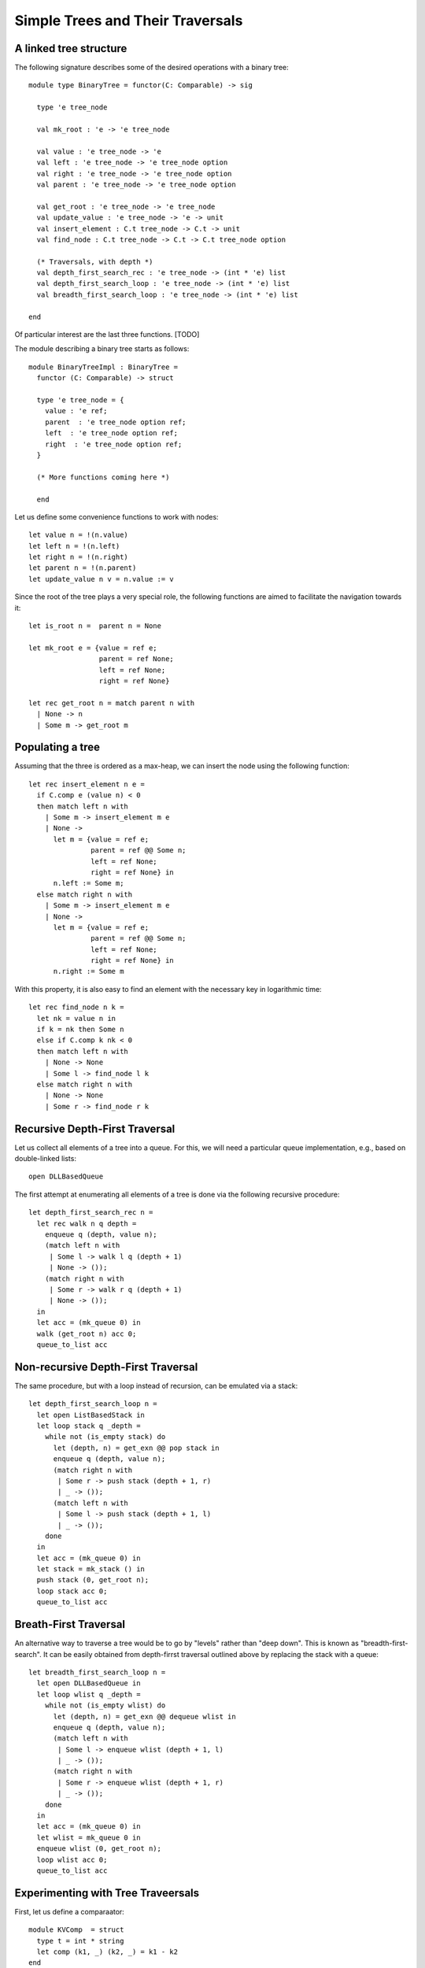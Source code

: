 .. -*- mode: rst -*-

Simple Trees and Their Traversals
=================================


A linked tree structure
-----------------------

The following signature describes some of the desired operations with
a binary tree::

 module type BinaryTree = functor(C: Comparable) -> sig

   type 'e tree_node

   val mk_root : 'e -> 'e tree_node

   val value : 'e tree_node -> 'e
   val left : 'e tree_node -> 'e tree_node option
   val right : 'e tree_node -> 'e tree_node option
   val parent : 'e tree_node -> 'e tree_node option

   val get_root : 'e tree_node -> 'e tree_node
   val update_value : 'e tree_node -> 'e -> unit
   val insert_element : C.t tree_node -> C.t -> unit
   val find_node : C.t tree_node -> C.t -> C.t tree_node option

   (* Traversals, with depth *)
   val depth_first_search_rec : 'e tree_node -> (int * 'e) list 
   val depth_first_search_loop : 'e tree_node -> (int * 'e) list 
   val breadth_first_search_loop : 'e tree_node -> (int * 'e) list 

 end

Of particular interest are the last three functions. [TODO]

The module describing a binary tree starts as follows::

 module BinaryTreeImpl : BinaryTree = 
   functor (C: Comparable) -> struct

   type 'e tree_node = {
     value : 'e ref;
     parent  : 'e tree_node option ref;
     left  : 'e tree_node option ref;
     right  : 'e tree_node option ref;
   }

   (* More functions coming here *)

   end

Let us define some convenience functions to work with nodes::

  let value n = !(n.value)
  let left n = !(n.left)
  let right n = !(n.right)
  let parent n = !(n.parent)
  let update_value n v = n.value := v

Since the root of the tree plays a very special role, the following
functions are aimed to facilitate the navigation towards it::

  let is_root n =  parent n = None

  let mk_root e = {value = ref e;
                   parent = ref None;
                   left = ref None;
                   right = ref None}
                   
  let rec get_root n = match parent n with
    | None -> n
    | Some m -> get_root m

Populating a tree
-----------------

Assuming that the three is ordered as a max-heap, we can insert the
node using the following function::

  let rec insert_element n e = 
    if C.comp e (value n) < 0
    then match left n with
      | Some m -> insert_element m e
      | None ->
        let m = {value = ref e;
                 parent = ref @@ Some n;
                 left = ref None;
                 right = ref None} in
        n.left := Some m;
    else match right n with
      | Some m -> insert_element m e
      | None ->
        let m = {value = ref e;
                 parent = ref @@ Some n;
                 left = ref None;
                 right = ref None} in
        n.right := Some m

With this property, it is also easy to find an element with the
necessary key in logarithmic time::

  let rec find_node n k = 
    let nk = value n in 
    if k = nk then Some n
    else if C.comp k nk < 0 
    then match left n with
      | None -> None
      | Some l -> find_node l k
    else match right n with
      | None -> None
      | Some r -> find_node r k

Recursive Depth-First Traversal
-------------------------------

Let us collect all elements of a tree into a queue. For this, we will need a particular queue implementation, e.g., based on double-linked lists::

  open DLLBasedQueue

The first attempt at enumerating all elements of a tree is done via the following recursive procedure::

  let depth_first_search_rec n = 
    let rec walk n q depth =
      enqueue q (depth, value n);
      (match left n with
       | Some l -> walk l q (depth + 1)
       | None -> ());
      (match right n with
       | Some r -> walk r q (depth + 1)
       | None -> ());
    in
    let acc = (mk_queue 0) in
    walk (get_root n) acc 0;
    queue_to_list acc

Non-recursive Depth-First Traversal
-----------------------------------

The same procedure, but with a loop instead of recursion, can be emulated via a stack::

  let depth_first_search_loop n = 
    let open ListBasedStack in
    let loop stack q _depth =
      while not (is_empty stack) do
        let (depth, n) = get_exn @@ pop stack in
        enqueue q (depth, value n);
        (match right n with
         | Some r -> push stack (depth + 1, r)
         | _ -> ());
        (match left n with
         | Some l -> push stack (depth + 1, l)
         | _ -> ());
      done
    in
    let acc = (mk_queue 0) in
    let stack = mk_stack () in
    push stack (0, get_root n);
    loop stack acc 0;
    queue_to_list acc


Breath-First Traversal
----------------------

An alternative way to traverse a tree would be to go by "levels" rather than "deep down". This is known as "breadth-first-search". It can be easily obtained from depth-firrst traversal outlined above by replacing the stack with a queue::

  let breadth_first_search_loop n = 
    let open DLLBasedQueue in
    let loop wlist q _depth =
      while not (is_empty wlist) do
        let (depth, n) = get_exn @@ dequeue wlist in
        enqueue q (depth, value n);
        (match left n with
         | Some l -> enqueue wlist (depth + 1, l)
         | _ -> ());
        (match right n with
         | Some r -> enqueue wlist (depth + 1, r)
         | _ -> ());
      done
    in
    let acc = (mk_queue 0) in
    let wlist = mk_queue 0 in
    enqueue wlist (0, get_root n);
    loop wlist acc 0;
    queue_to_list acc

Experimenting with Tree Traveersals
-----------------------------------

First, let us define a comparaator::

 module KVComp  = struct
   type t = int * string
   let comp (k1, _) (k2, _) = k1 - k2        
 end

We can now instantiate a tree module::

 module KVTree = BinaryTreeImpl(KVComp)
 open KVTree

For the experiments, let us first populate a tree from an array::

 # for i = 0 to 9 do KVTree.insert_element root a.(i) done;;
 - : unit = ()

The recursive depth-first traversal yields the following result::

 # depth_first_search_rec root;;
 - : (int * (int * string)) list =
 [(0, (5, "abcde")); (1, (0, "rartq")); (2, (1, "hpivx")); (3, (2, "lacrp"));
  (4, (2, "dkuet")); (1, (7, "tlzqm")); (2, (5, "bjamg")); (3, (6, "uvfbv"));
  (4, (6, "nsieb")); (2, (7, "kzfkk")); (3, (7, "qlziz"))]

Quite unsurprisingly, the loop-based implementation with an explicit stack results in exactly the same list::

 # depth_first_search_loop root;;
 - : (int * (int * string)) list =
 [(0, (5, "abcde")); (1, (0, "rartq")); (2, (1, "hpivx")); (3, (2, "lacrp"));
  (4, (2, "dkuet")); (1, (7, "tlzqm")); (2, (5, "bjamg")); (3, (6, "uvfbv"));
  (4, (6, "nsieb")); (2, (7, "kzfkk")); (3, (7, "qlziz"))]

Finally, the breadth-first search yields as somewhat different result, but with a different order::

 # breadth_first_search_loop root;;
 - : (int * (int * string)) list =
 [(0, (5, "abcde")); (1, (0, "rartq")); (1, (7, "tlzqm")); (2, (1, "hpivx"));
  (2, (5, "bjamg")); (2, (7, "kzfkk")); (3, (2, "lacrp")); (3, (6, "uvfbv"));
  (3, (7, "qlziz")); (4, (2, "dkuet")); (4, (6, "nsieb"))]





